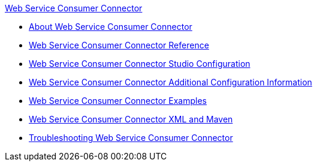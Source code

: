 .xref:index.adoc[Web Service Consumer Connector]
* xref:index.adoc[About Web Service Consumer Connector]
* xref:web-service-consumer-reference.adoc[Web Service Consumer Connector Reference]
* xref:web-service-consumer-studio.adoc[Web Service Consumer Connector Studio Configuration]
* xref:web-service-consumer-config-topics.adoc[Web Service Consumer Connector Additional Configuration Information]
* xref:web-service-consumer-examples.adoc[Web Service Consumer Connector Examples]
* xref:web-service-consumer-xml-maven.adoc[Web Service Consumer Connector XML and Maven]
* xref:web-service-consumer-troubleshooting.adoc[Troubleshooting Web Service Consumer Connector]
